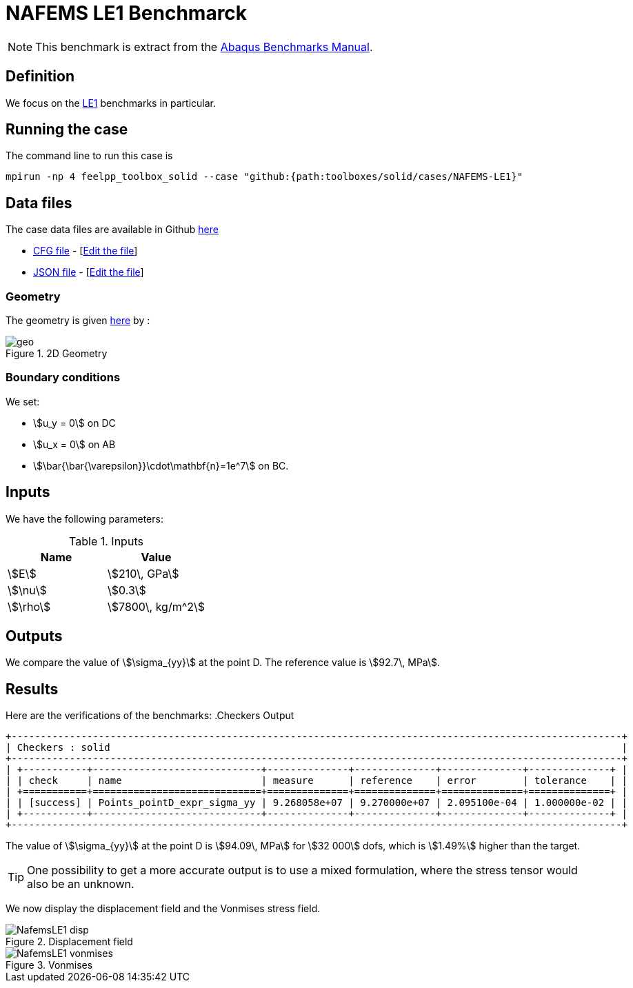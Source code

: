 = NAFEMS LE1 Benchmarck
:uri-data: https://github.com/feelpp/feelpp/blob/develop/toolboxes/solid
:uri-data-edit: https://github.com/feelpp/feelpp/edit/develop/toolboxes/solid
:page-tags: benchmark
:page-illustration: NAFEMS-le1/geo.png
:description: We simulate the NAFEMS LE1 benchmark with Feel++.

NOTE: This benchmark is extract from the link:http://things.maths.cam.ac.uk/computing/software/abaqus_docs/docs/v6.12/pdf_books/BENCHMARKS.pdf[Abaqus Benchmarks Manual].

== Definition

We focus on the link:http://www.caesarsystems.co.uk/NAFEMS_benchmarks/le1.html[LE1] benchmarks in particular.

== Running the case

The command line to run this case is

[[command-line]]
[source,mpirun]
----
mpirun -np 4 feelpp_toolbox_solid --case "github:{path:toolboxes/solid/cases/NAFEMS-LE1}"
----

== Data files

The case data files are available in Github link:{uri-data}/NAFEMS-LE1/[here]

* link:{uri-data}/NAFEMS-LE1/le1.cfg[CFG file] - [link:{uri-data-edit}/NAFEMS-LE1/le1.cfg[Edit the file]]
* link:{uri-data}/NAFEMS-LE1/le1.json[JSON file] - [link:{uri-data-edit}/NAFEMS-LE1/le1.json[Edit the file]]


=== Geometry

The geometry is given link:http://www.caesarsystems.co.uk/NAFEMS_benchmarks/le1.html[here] by : +

.2D Geometry
image::NAFEMS-le1/geo.png[]

=== Boundary conditions

We set:

- stem:[u_y = 0] on DC
- stem:[u_x = 0] on AB
- stem:[\bar{\bar{\varepsilon}}\cdot\mathbf{n}=1e^7] on BC.

== Inputs

We have the following parameters:

.Inputs
|===
| Name | Value

|stem:[E] | stem:[210\, GPa]
|stem:[\nu] | stem:[0.3]
|stem:[\rho] | stem:[7800\, kg/m^2]
|===

== Outputs

We compare the value of stem:[\sigma_{yy}] at the point D. The reference value is stem:[92.7\, MPa].



== Results

Here are the verifications of the benchmarks:
.Checkers Output 
----
+---------------------------------------------------------------------------------------------------------+
| Checkers : solid                                                                                        |
+---------------------------------------------------------------------------------------------------------+
| +-----------+-----------------------------+--------------+--------------+--------------+--------------+ |
| | check     | name                        | measure      | reference    | error        | tolerance    | |
| +===========+=============================+==============+==============+==============+==============+ |
| | [success] | Points_pointD_expr_sigma_yy | 9.268058e+07 | 9.270000e+07 | 2.095100e-04 | 1.000000e-02 | |
| +-----------+-----------------------------+--------------+--------------+--------------+--------------+ |
+---------------------------------------------------------------------------------------------------------+
----

The value of stem:[\sigma_{yy}] at the point D is stem:[94.09\, MPa] for stem:[32 000] dofs, which is stem:[1.49%] higher than the target.

TIP: One possibility to get a more accurate output is to use a mixed formulation, where the stress tensor would also be an unknown.

We now display the displacement field and the Vonmises stress field.

.Displacement field
image::NAFEMS-le1/NafemsLE1_disp.png[]

.Vonmises
image::NAFEMS-le1/NafemsLE1_vonmises.png[]
